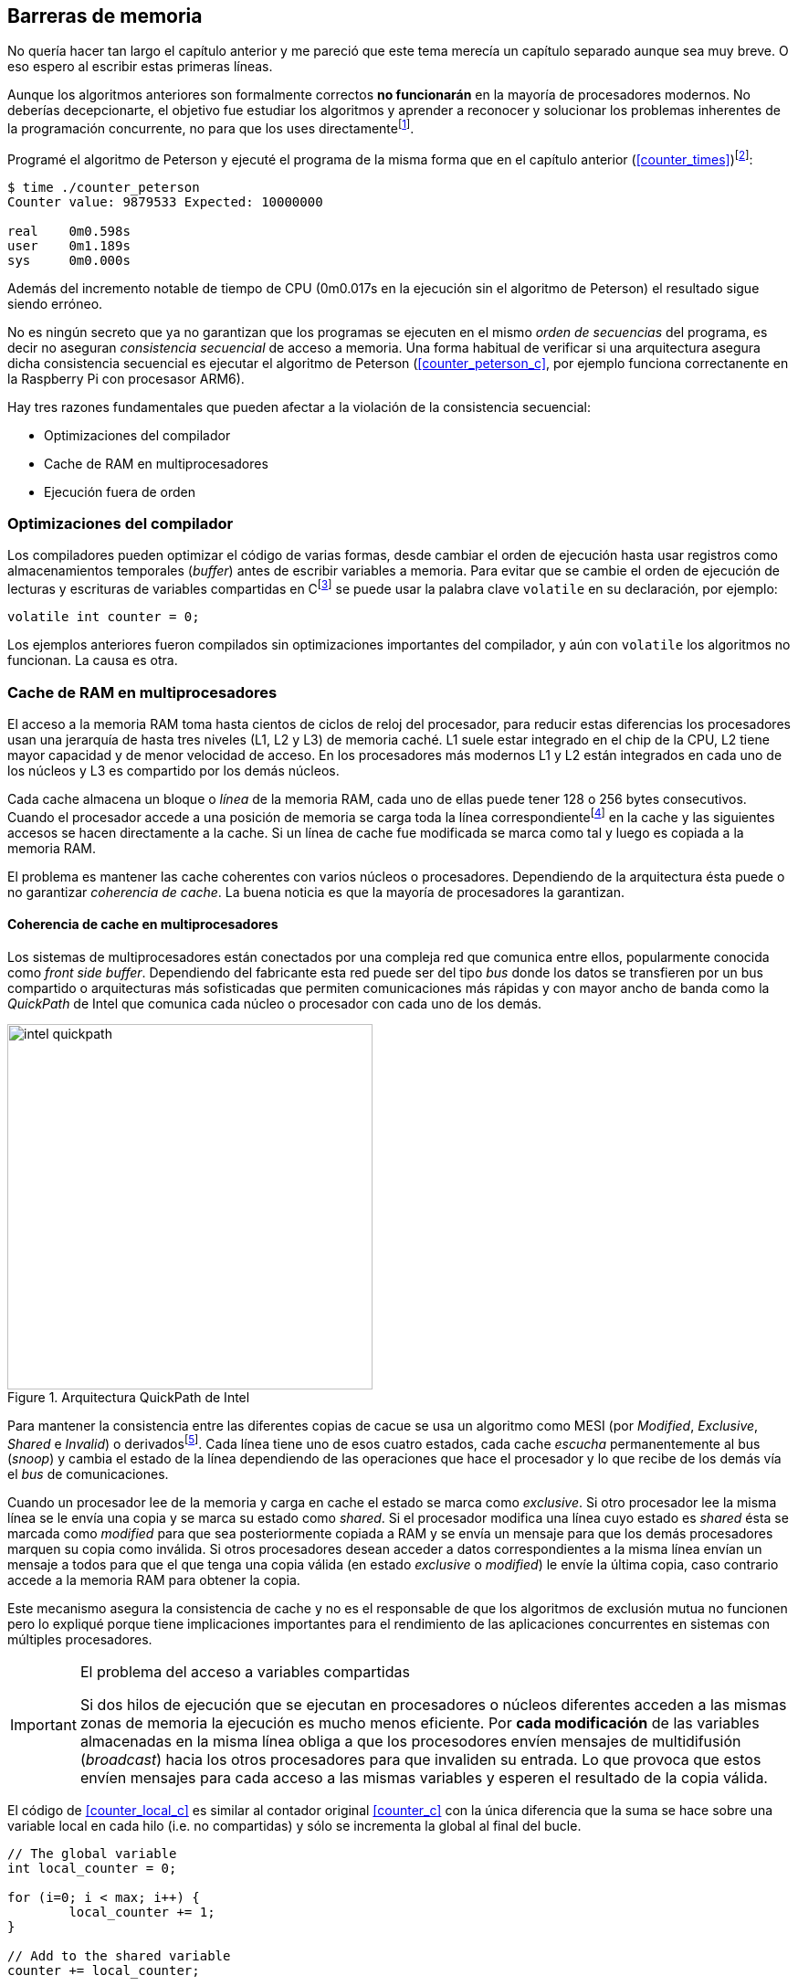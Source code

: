 == Barreras de memoria


No quería hacer tan largo el capítulo anterior y me pareció que este tema merecía un capítulo separado aunque sea muy breve. O eso espero al escribir estas primeras líneas. 

Aunque los algoritmos anteriores son formalmente correctos *no funcionarán* en la mayoría de procesadores modernos. No deberías decepcionarte, el objetivo fue estudiar los algoritmos y aprender a reconocer y solucionar los problemas inherentes de la programación concurrente, no para que los uses directamentefootnote:[En <<hardware>> aprenderás cómo se puede solucionar mejor el problema con instrucciones de hardware, si es que tienes que recurrir a ellas.].

Programé el algoritmo de Peterson y ejecuté el programa de la misma forma que en el capítulo anterior (<<counter_times>>)footnoteref:[paciencia, Ten un poco de paciencia, el código está en el libro, ya enlazo la solución correcta un poco más adelante.]:

----
$ time ./counter_peterson 
Counter value: 9879533 Expected: 10000000

real	0m0.598s
user	0m1.189s
sys	0m0.000s
----

Además del incremento notable de tiempo de CPU (0m0.017s en la ejecución sin el algoritmo de Peterson) el resultado sigue siendo erróneo.


No es ningún secreto que ya no garantizan que los programas se ejecuten en el mismo _orden de secuencias_ del programa, es decir no aseguran _consistencia secuencial_ de acceso a memoria. Una forma habitual de verificar si una arquitectura asegura dicha consistencia secuencial es ejecutar el algoritmo de Peterson (<<counter_peterson_c>>, por ejemplo funciona correctanente en la Raspberry Pi con procesasor ARM6).

Hay tres razones fundamentales que pueden afectar a la violación de la consistencia secuencial:

* Optimizaciones del compilador
* Cache de RAM en multiprocesadores
* Ejecución fuera de orden

=== Optimizaciones del compilador

Los compiladores pueden optimizar el código de varias formas, desde cambiar el orden de ejecución hasta usar registros como almacenamientos temporales (_buffer_) antes de escribir variables a memoria. Para evitar que se cambie el orden de ejecución de lecturas y escrituras de variables compartidas en Cfootnote:[Tiene una semántica similar en C++ y Java, en este último es para evitar que se mantengan copias no sincronizadas en objetos usados en diferentes hilos] se puede usar la palabra clave `volatile` en su declaración, por ejemplo:

	volatile int counter = 0;


Los ejemplos anteriores fueron compilados sin optimizaciones importantes del compilador, y aún con `volatile` los algoritmos no funcionan. La causa es otra.

=== Cache de RAM en multiprocesadores
El acceso a la memoria RAM toma hasta cientos de ciclos de reloj del procesador, para reducir estas diferencias los procesadores usan una jerarquía de hasta tres niveles (L1, L2 y L3) de memoria caché. L1 suele estar integrado en el chip de la CPU, L2 tiene mayor capacidad y de menor velocidad de acceso. En los procesadores más modernos L1 y L2 están integrados en cada uno de los núcleos y L3 es compartido por los demás núcleos.

Cada cache almacena un bloque o _línea_ de la memoria RAM, cada uno de ellas puede tener 128 o 256 bytes consecutivos. Cuando el procesador accede a una posición de memoria se carga toda la línea correspondientefootnote:[Gracias a la localidad la favorece el acceso a las zonas cercanas.] en la cache y las siguientes accesos se hacen directamente a la cache. Si un línea de cache fue modificada se marca como tal y luego es copiada a la memoria RAM.

El problema es mantener las cache coherentes con varios núcleos o procesadores. Dependiendo de la arquitectura ésta puede o no garantizar _coherencia de cache_. La buena noticia es que la mayoría de procesadores la garantizan.

==== Coherencia de cache en multiprocesadores

Los sistemas de multiprocesadores están conectados por una compleja red que comunica entre ellos, popularmente conocida como _front side buffer_. Dependiendo del fabricante esta red puede ser del tipo _bus_ donde los datos se transfieren por un bus compartido o arquitecturas más sofisticadas que permiten comunicaciones más rápidas y con mayor ancho de banda como la _QuickPath_ de Intel que comunica cada núcleo o procesador con cada uno de los demás.


[[quickpath]]
.Arquitectura QuickPath de Intel
image::intel-quickpath.png[height=400, align="center"]

Para mantener la consistencia entre las diferentes copias de cacue se usa un algoritmo como MESI (por _Modified_, _Exclusive_, _Shared_ e _Invalid_) o derivadosfootnote:[Por ejemplo MESIF en Intel, F por _forward_.]. Cada línea tiene uno de esos cuatro estados, cada cache _escucha_ permanentemente al bus (_snoop_) y cambia el estado de la línea dependiendo de las operaciones que hace el procesador y lo que recibe de los demás vía el _bus_ de comunicaciones.

Cuando un procesador lee de la memoria y carga en cache el estado se marca como _exclusive_. Si otro procesador lee la misma línea se le envía una copia y se marca su estado como _shared_. Si el procesador modifica una línea cuyo estado es _shared_ ésta se marcada como _modified_ para que sea posteriormente copiada a RAM y se envía un mensaje para que los demás procesadores marquen su copia como inválida. Si otros procesadores desean acceder a datos correspondientes a la misma línea envían un mensaje a todos para que el que tenga una copia válida (en estado _exclusive_ o _modified_) le envíe la última copia, caso contrario accede a la memoria RAM para obtener la copia.

Este mecanismo asegura la consistencia de cache y no es el responsable de que los algoritmos de exclusión mutua no funcionen pero lo expliqué porque tiene implicaciones importantes para el rendimiento de las aplicaciones concurrentes en sistemas con múltiples procesadores.

[IMPORTANT]
.El problema del acceso a variables compartidas
====
Si dos hilos de ejecución que se ejecutan en procesadores o núcleos diferentes acceden a las mismas zonas de memoria la ejecución es mucho menos eficiente. Por *cada modificación* de las variables almacenadas en la misma línea obliga a que los procesodores envíen mensajes de multidifusión (_broadcast_) hacia los otros procesadores para que invaliden su entrada. Lo que provoca que estos envíen mensajes para cada acceso a las mismas variables y esperen el resultado de la copia válida.
====

El código de <<counter_local_c>> es similar al contador original <<counter_c>> con la única diferencia que la suma se hace sobre una variable local en cada hilo (i.e. no compartidas) y sólo se incrementa la global al final del bucle. 

----
// The global variable
int local_counter = 0;

for (i=0; i < max; i++) {
	local_counter += 1; 
}

// Add to the shared variable
counter += local_counter;
----

Podéis comparar los tiempos en un sistema con al menos dos núcleos y veréis que el que usa variables locales consume menos del 50% de tiempo de CPU.

[TIP]
====
Si se va a iterar muy frecuentemente (_spinning_) sobre unas variables es mejor asegurarse que no compartan líneas de cache con otras que están cercanas, por ejemplo con un posiciones en un array. Es mejor hacerlo con variables _distantes_ (por ejemplo locales de cada hilo) para evitar el efecto conocido como _false sharing_ que obliga al intercambio de mensajes en el _front side bus_.
====

=== Ejecución fuera de orden

El caso más habitual es que tengáis varios núcleos en un único chip, en este caso el problema es la ejecución fuera de orden (_out of order execution_) o _ejecución dinámica_. 





Los algoritmos anteriores no funcionarán porque los procesadores reordenan las instrucciones con el objeto de optimizar la ejecución ahorrando ciclos de reloj. Por ejemplo porque ya tiene valores cargados en registros. Se usan mecanismos de _dependencias causales_ o _débiles_ (_weak dependencies_).

Supongamos que tenemos un programa con las siguientes instrucciones:

	a = x
	b = y
	c = a * 2

El procesador puede ejecutarlas en diferentes secuencias sin que afecte al resultado, por ejemplo:

	a = x
	c = a * 2
	b = y

o

	b = y
	a = x
	c = a * 2


Detecta que la asigación a `c` la puede hacer antes que `b`, o a la de `b` antes que a `a` porque no hay dependencias entre ellas. Esto funciona perfectamente en procesos independientes, pero si estos modifican las variables pueden ocasionar problemas. Tomemos el algoritmo correcta más sencillo, [[peterson]], cuya entrada a la sección crítica es

----
states[0] = True
turn = 1
while states[1] and turn == 1:
	pass:
----

El procesador no tiene en cuenta que las variables son modificadas por otros procesos, incluso no encuentra la dependencia entre `states[0]` y `states[1]`, para el procesador son dos variables independientes que no tienen dependencia en _esta secuencia_. Por lo que es factible que las ejecute en el siguiente ordenfootnote:[Estoy exagerando, recordad que esas instrucciones son de alto nivel y que cada una de ellas son varias instrucciones de procesador, pero creo que la analogía es razonable y se entiende mejor.]:

----
turn = 1
while states[1] and turn == 1:
	pass:
states[0] = True

¡¡¡BUUUM!!!
----

Por supuesto eso haría que el algoritmo de exlusión mutua fallase. 

///
///

=== Barreras de memoria

Para hacer que el algoritmo funcione correctanente debemos especificar _barreras_ (_fences_ o _barriers_) al ordenador para impedir que ejecute ciertas instrucciones en el orden equivocado. Una intrucción de *barrera general* indica al procesador:

. Antes de continuar deben ejecutarse todas las operaciones de lectura y escritura que están antes la barrera.

. Ninguna operación de lectura o escritura posterior a la barrera deben ejecutarse antes que esta.

Aunque en el código de ejemplo no hay dependencias detectables entre ellas, supongamos que deseamos que la asignación de `c` sea siempe posterior a la asignación de `a`y `b`. Debemos insertar una barrera entre ellas:

	a = x
	b = y
	BARRIER()
	c = a * 2

Esto forzará a que ambas asignaciones y lecturas de `x` e `y` se hegan antes de la asignación a `c` lo que sólo permitirá ls siguiente alternativa además de la secuencia original:

	b = y
	a = x
	BARRIER()
	c = a * 2

Para hacer que el algoritmo de Peterson funcione debemos insertar una barrera entre la asignación de `states` y `turn` y el while que verifica el turno y el estado del otro proceso:

----
states[0] = True
turn = 1
BARRIER()
while states[1] and turn == 1:
	pass:
----

Así el código ya funcionará correctamentefootnoteref:[paciencia].

[NOTE]
====
Hay diferentes tipos de barreras y varían entre arquitecturas. Las tres típicas son la general, la de lecura y la de escritura. La primera es la que acabamos de ver, la de lectura se aplican sólo a las operaciones de lectura y la última sólo a las de escrituras.

También hay variaciones, como las _acquire_ y _release_. Si estáis interesados en aprender más sobre ellas y cómo afectan al desarrollo del núcleo Linux, un buen enlace para comenzar <<Barriers>>.
====

==== Cómo usar las barreras
Los procesadores con ejecución fuera de orden no se popularizaron hasta mediados de 1990 (con la introducción del procesador Power1) por la complejidad que significa. Las diferencias entre arquitecturas hicieron que cada una de ellas incluyese diferentes tipos de barreras por lo que no existen instrucciones estándares y mucho menos instrucciones espefícas en los lenguajes de programación de alto nivel.

Afortunadamente esos problemas los solucionan los _builtin macros_ de los compiladores, por ejemplo los de operaciones atómicas del compilador GCC: <<Atomics>>. El compilador define macros que usamos como funciones normales dentro del programa, luego el compilador inserta el código ensamblador correspondiente para cada arquitectura. Veréis que hay bastantes _macros atómicos_, algunos de ellas las analizaremos y usaremos en el siguiente capítulo, por ahora nos interesa el que inserta una barrera: ___sync_synchronize()_.

Lo único que debemos hacer es insertar la _llamada_ tal como en el siguiente fragmento de entrada a la sección crítica del código completo en C: <<counter_peterson_c>>.

[source,c]
----
void lock(int i) {
	int j =  (i + 1) % 2;

	states[i] = 1;
	turn = j;
	__sync_synchronize();
	while (states[j] && turn == j);
}
----

Y la ejecución si es correcta y lo que esperábamos:

----
$ time ./counter_peterson 
Counter value: 10000000 Expected: 10000000
real	0m0.616s
user	0m1.230s
sys	0m0.000s
----


En ese punto del programa el GCC las siguientes instrucciones para las diferentes arquitecturas:

.Intel 64 bits
----
	mfence
----

.Intel 32 bits
----

	lock orl	$0, (%esp)
----


.Arm de 32 bits (Raspberry Pi)
----
	mcr     p15, 0, r0, c7, c10, 5
----

<<<<


